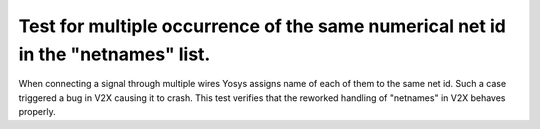 Test for multiple occurrence of the same numerical net id in the "netnames" list.
+++++++++++++++++++++++++++++++++++++++++++++++++++++++++++++++++++++++++++++++++

When connecting a signal through multiple wires Yosys assigns name of each of them to the same net id. Such a case triggered a bug in V2X causing it to crash. This test verifies that the reworked handling of "netnames" in V2X behaves properly.
